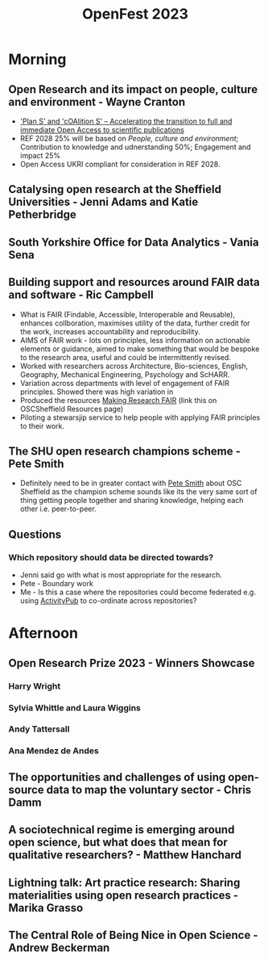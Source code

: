 :PROPERTIES:
:ID:       a945032a-5cdb-4efb-82f9-609e66ae7049
:mtime:    20230906113446 20230906094602
:ctime:    20230906094602
:END:
#+TITLE: OpenFest 2023
#+FILETAGS: :openresearch:sheffield:

* Morning
** Open Research and its impact on people, culture and environment - Wayne Cranton
+ [[https://www.coalition-s.org/]['Plan S' and 'cOAlition S' – Accelerating the transition to full and immediate Open Access to scientific publications]]
+ REF 2028 25% will be based on /People, culture and environment/; Contribution to knowledge and udnerstanding 50%;
  Engagement and impact 25%
+ Open Access UKRI compliant for consideration in REF 2028.
** Catalysing open research at the Sheffield Universities - Jenni Adams and Katie Petherbridge
** South Yorkshire Office for Data Analytics - Vania Sena
** Building support and resources around FAIR data and software - Ric Campbell
+ What is FAIR (Findable, Accessible, Interoperable and Reusable), enhances collboration, maximises utility of the data,
  further credit for the work, increases accountability and reproducibility.
+ AIMS of FAIR work - lots on principles, less information on actionable elements or guidance, aimed to make something
  that would be bespoke to the research area, useful and could be intermittently revised.
+ Worked with researchers across Architecture, Bio-sciences, English, Geography, Mechanical Engineering, Psychology and
  ScHARR.
+ Variation across departments with level of engagement of FAIR principles. Showed there was high variation in
+ Produced the resources [[https://bit.ly/fairGuidance][Making Research FAIR]] (link this on OSCSheffield Resources page)
+ Piloting a stewarsjip service to help people with applying FAIR principles to their work.
** The SHU open research champions scheme - Pete Smith
+ Definitely need to be in greater contact with [[mailto:P.R.Smith@shu.ac.uk][Pete Smith]] about OSC Sheffield as the champion scheme sounds like its
  the very same sort of thing getting people together and sharing knowledge, helping each other i.e. peer-to-peer.
** Questions
*** Which repository should data be directed towards?
+ Jenni said go with what is most appropriate for the research.
+ Pete - Boundary work
+ Me - Is this a case where the repositories could become federated e.g. using [[https://en.wikipedia.org/wiki/ActivityPub][ActivityPub]] to co-ordinate across
  repositories?
* Afternoon
** Open Research Prize 2023 - Winners Showcase
*** Harry Wright
*** Sylvia Whittle and Laura Wiggins
*** Andy Tattersall
*** Ana Mendez de Andes
** The opportunities and challenges of using open-source data to map the voluntary sector - Chris Damm
** A sociotechnical regime is emerging around open science, but what does that mean for qualitative researchers? - Matthew Hanchard
** Lightning talk: Art practice research: Sharing materialities using open research practices - Marika Grasso
** The Central Role of Being Nice in Open Science - Andrew Beckerman
